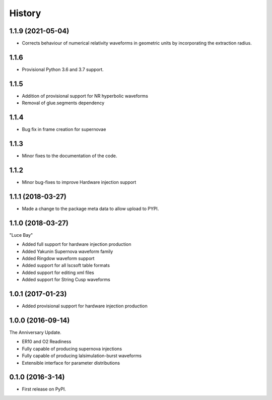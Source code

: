 =======
History
=======

1.1.9 (2021-05-04)
------------------

* Corrects behaviour of numerical relativity waveforms in geometric units by incorporating the extraction radius.

1.1.6
-----
* Provisional Python 3.6 and 3.7 support.

1.1.5
-----
* Addition of provisional support for NR hyperbolic waveforms
* Removal of glue.segments dependency

1.1.4
-----
* Bug fix in frame creation for supernovae

1.1.3
-----
* Minor fixes to the documentation of the code.

1.1.2
-----
* Minor bug-fixes to improve Hardware injection support

1.1.1 (2018-03-27)
------------------
* Made a change to the package meta data to allow upload to PYPI.

1.1.0 (2018-03-27)
------------------
"Luce Bay"

* Added full support for hardware injection production
* Added Yakunin Supernova waveform family
* Added Ringdow waveform support
* Added support for all lscsoft table formats
* Added support for editing xml files
* Added support for String Cusp waveforms

1.0.1 (2017-01-23)
------------------
* Added provisional support for hardware injection production

1.0.0 (2016-09-14)
------------------
The Anniversary Update.

* ER10 and O2 Readiness
* Fully capable of producing supernova injections
* Fully capable of producing lalsimulation-burst waveforms
* Extensible interface for parameter distributions

0.1.0 (2016-3-14)
------------------

* First release on PyPI.
